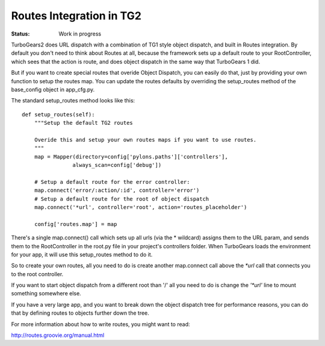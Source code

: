 

Routes Integration in TG2
==========================

:Status: Work in progress

.. contents:: Table of Contents
    :depth: 2

TurboGears2 does URL dispatch with a combination of TG1 style object dispatch, 
and built in Routes integration.  By default you don't need to think about 
Routes at all, because the framework sets up a default route to your 
RootController, which sees that the action is route, and does object 
dispatch in the same way that TurboGears 1 did.  

But if you want to create special routes that overide Object Dispatch, 
you can easily do that, just by providing your own function to setup the 
routes map. You can update the routes defaults by overriding the setup_routes
method of the base_config object in app_cfg.py.  

The standard setup_routes method looks like this::

    def setup_routes(self):
        """Setup the default TG2 routes
    
        Overide this and setup your own routes maps if you want to use routes.
        """
        map = Mapper(directory=config['pylons.paths']['controllers'],
                    always_scan=config['debug'])

        # Setup a default route for the error controller:
        map.connect('error/:action/:id', controller='error')
        # Setup a default route for the root of object dispatch
        map.connect('*url', controller='root', action='routes_placeholder')
    
        config['routes.map'] = map
    

There's a single map.connect() call which sets up all urls (via the * 
wildcard) assigns them to the URL param, and sends them to the 
RootController in the root.py file in your project's controllers folder.
When TurboGears loads the environment for your app, it will use this 
setup_routes method to do it.   

So to create your own routes, all you need to do is create another map.connect
call above the `*url` call that connects you to the root controller. 

If you want to start object dispatch from a different root than '/' all you 
need to do is change the `'*url'` line to mount something somewhere else. 

If you have a very large app, and you want to break down the object dispatch 
tree for performance reasons, you can do that by defining routes to 
objects further down the tree. 

For more information about how to write routes, you might want to read:

http://routes.groovie.org/manual.html


